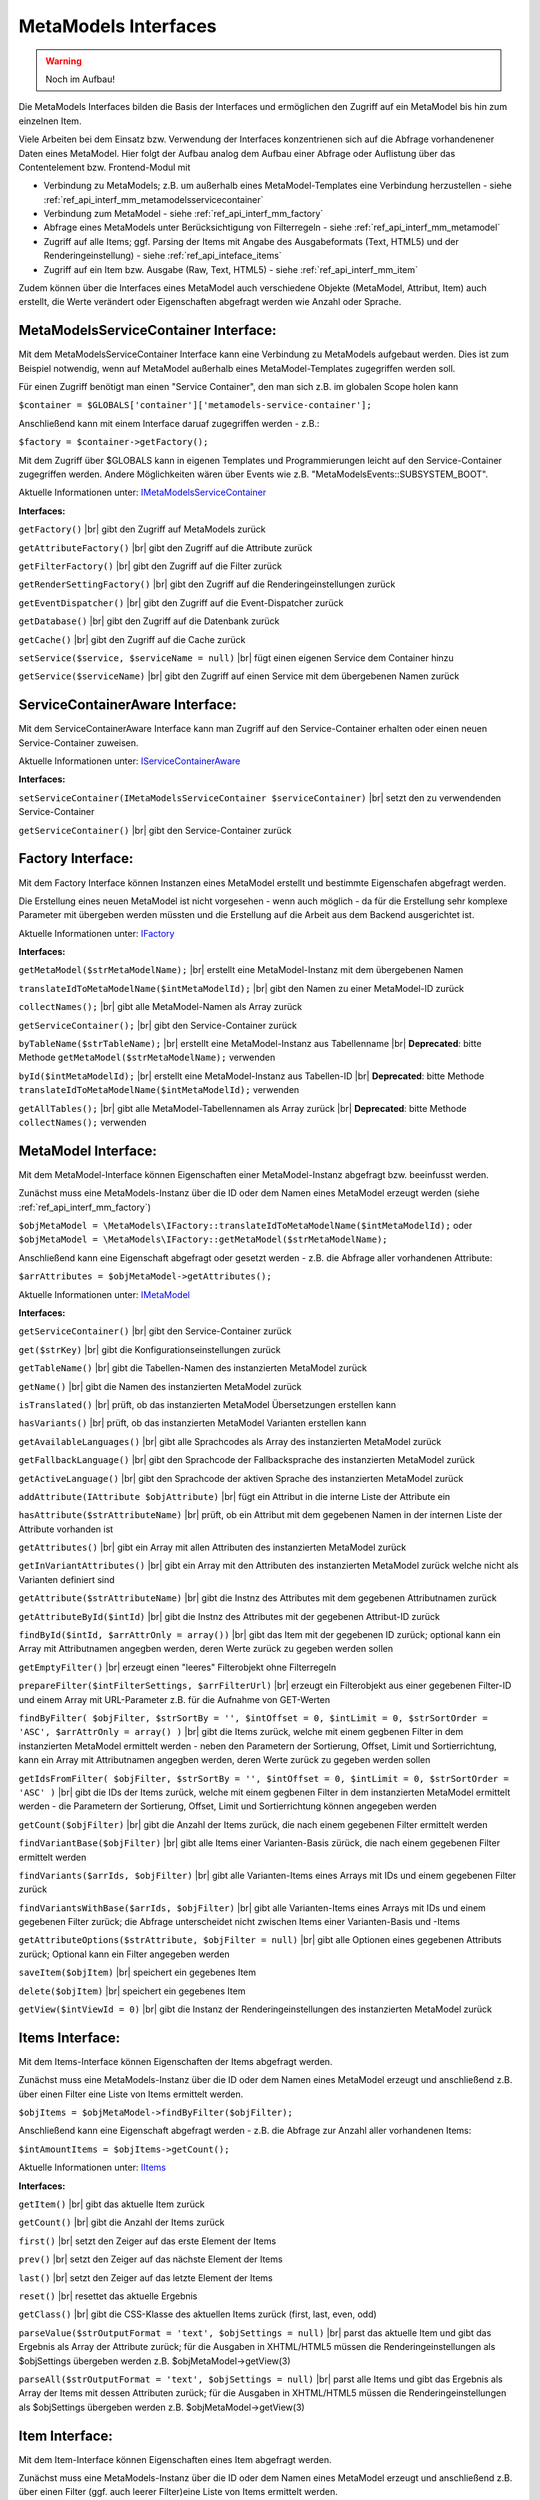 .. _ref_api_interf_mm:

MetaModels Interfaces
=====================

.. warning:: Noch im Aufbau!

Die MetaModels Interfaces bilden die Basis der Interfaces und
ermöglichen den Zugriff auf ein MetaModel bis hin zum einzelnen
Item.

Viele Arbeiten bei dem Einsatz bzw. Verwendung der Interfaces konzentrienen
sich auf die Abfrage vorhandenener Daten eines MetaModel. Hier folgt der
Aufbau analog dem Aufbau einer Abfrage oder Auflistung über das Contentelement
bzw. Frontend-Modul mit

* Verbindung zu MetaModels; z.B. um außerhalb eines MetaModel-Templates eine Verbindung
  herzustellen - siehe :ref:`ref_api_interf_mm_metamodelsservicecontainer`
* Verbindung zum MetaModel - siehe :ref:`ref_api_interf_mm_factory`
* Abfrage eines MetaModels unter Berücksichtigung von Filterregeln 
  - siehe :ref:`ref_api_interf_mm_metamodel`
* Zugriff auf alle Items; ggf. Parsing der Items mit Angabe des Ausgabeformats
  (Text, HTML5) und der Renderingeinstellung) - siehe :ref:`ref_api_inteface_items`
* Zugriff auf ein Item bzw. Ausgabe (Raw, Text, HTML5) - siehe :ref:`ref_api_interf_mm_item`

Zudem können über die Interfaces eines MetaModel auch verschiedene Objekte (MetaModel,
Attribut, Item) auch erstellt, die Werte verändert oder Eigenschaften abgefragt werden wie
Anzahl oder Sprache.


.. _ref_api_interf_mm_metamodelsservicecontainer:

MetaModelsServiceContainer Interface:
.....................................

Mit dem MetaModelsServiceContainer Interface kann eine Verbindung zu
MetaModels aufgebaut werden. Dies ist zum Beispiel notwendig, wenn
auf MetaModel außerhalb eines MetaModel-Templates zugegriffen werden
soll.

Für einen Zugriff benötigt man einen "Service Container", den man sich
z.B. im globalen Scope holen kann

``$container = $GLOBALS['container']['metamodels-service-container'];``

Anschließend kann mit einem Interface daruaf zugegriffen werden - z.B.:

``$factory = $container->getFactory();``

Mit dem Zugriff über $GLOBALS kann in eigenen Templates und Programmierungen
leicht auf den Service-Container zugegriffen werden. Andere Möglichkeiten
wären über Events wie z.B. "\MetaModelsEvents::SUBSYSTEM_BOOT".

Aktuelle Informationen unter: `IMetaModelsServiceContainer <https://github.com/MetaModels/core/blob/master/src/MetaModels/IMetaModelsServiceContainer.php>`_

**Interfaces:**

``getFactory()`` |br|
gibt den Zugriff auf MetaModels zurück

``getAttributeFactory()`` |br|
gibt den Zugriff auf die Attribute zurück

``getFilterFactory()`` |br|
gibt den Zugriff auf die Filter zurück

``getRenderSettingFactory()`` |br|
gibt den Zugriff auf die Renderingeinstellungen zurück

``getEventDispatcher()`` |br|
gibt den Zugriff auf die Event-Dispatcher zurück

``getDatabase()`` |br|
gibt den Zugriff auf die Datenbank zurück

``getCache()`` |br|
gibt den Zugriff auf die Cache zurück

``setService($service, $serviceName = null)`` |br|
fügt einen eigenen Service dem Container hinzu

``getService($serviceName)`` |br|
gibt den Zugriff auf einen Service mit dem übergebenen Namen zurück


.. _ref_api_interf_mm_servicecontaineraware:

ServiceContainerAware Interface:
.....................................

Mit dem ServiceContainerAware Interface kann man Zugriff auf den 
Service-Container erhalten oder einen neuen Service-Container
zuweisen.

Aktuelle Informationen unter: `IServiceContainerAware <https://github.com/MetaModels/core/blob/master/src/MetaModels/IServiceContainerAware.php>`_

**Interfaces:**

``setServiceContainer(IMetaModelsServiceContainer $serviceContainer)`` |br|
setzt den zu verwendenden Service-Container

``getServiceContainer()`` |br|
gibt den Service-Container zurück


.. _ref_api_interf_mm_factory:

Factory Interface:
..................

Mit dem Factory Interface können Instanzen eines MetaModel erstellt und bestimmte
Eigenschafen abgefragt werden.

Die Erstellung eines neuen MetaModel ist nicht vorgesehen - wenn auch möglich - da
für die Erstellung sehr komplexe Parameter mit übergeben werden müssten und die 
Erstellung auf die Arbeit aus dem Backend ausgerichtet ist.

Aktuelle Informationen unter: `IFactory <https://github.com/MetaModels/core/blob/master/src/MetaModels/IFactory.php>`_

**Interfaces:**

``getMetaModel($strMetaModelName);`` |br|
erstellt eine MetaModel-Instanz mit dem übergebenen Namen

``translateIdToMetaModelName($intMetaModelId);`` |br|
gibt den Namen zu einer MetaModel-ID zurück
  
``collectNames();`` |br|
gibt alle MetaModel-Namen als Array zurück

``getServiceContainer();`` |br|
gibt den Service-Container zurück

``byTableName($strTableName);`` |br|   
erstellt eine MetaModel-Instanz aus Tabellenname  |br|
**Deprecated**: bitte Methode ``getMetaModel($strMetaModelName);`` verwenden

``byId($intMetaModelId);`` |br|
erstellt eine MetaModel-Instanz aus Tabellen-ID  |br|
**Deprecated**: bitte Methode ``translateIdToMetaModelName($intMetaModelId);`` verwenden

``getAllTables();`` |br|
gibt alle MetaModel-Tabellennamen als Array zurück  |br|
**Deprecated**: bitte Methode ``collectNames();`` verwenden
 


.. _ref_api_interf_mm_metamodel:

MetaModel Interface:
....................

Mit dem MetaModel-Interface können Eigenschaften einer MetaModel-Instanz abgefragt bzw.
beeinfusst werden.

Zunächst muss eine MetaModels-Instanz über die ID oder dem Namen eines MetaModel
erzeugt werden (siehe :ref:`ref_api_interf_mm_factory`)

``$objMetaModel = \MetaModels\IFactory::translateIdToMetaModelName($intMetaModelId);`` oder
``$objMetaModel = \MetaModels\IFactory::getMetaModel($strMetaModelName);``

Anschließend kann eine Eigenschaft abgefragt oder gesetzt werden - z.B. die Abfrage
aller vorhandenen Attribute:

``$arrAttributes = $objMetaModel->getAttributes();``

Aktuelle Informationen unter: `IMetaModel <https://github.com/MetaModels/core/blob/master/src/MetaModels/IMetaModel.php>`_

**Interfaces:**

``getServiceContainer()`` |br|
gibt den Service-Container zurück

``get($strKey)``  |br|
gibt die Konfigurationseinstellungen zurück

``getTableName()``  |br|
gibt die Tabellen-Namen des instanzierten MetaModel zurück

``getName()``  |br|
gibt die Namen des instanzierten MetaModel zurück

``isTranslated()``  |br|
prüft, ob das instanzierten MetaModel Übersetzungen erstellen kann 

``hasVariants()``  |br|
prüft, ob das instanzierten MetaModel Varianten erstellen kann

``getAvailableLanguages()``  |br|
gibt alle Sprachcodes als Array des instanzierten MetaModel zurück

``getFallbackLanguage()``  |br|
gibt den Sprachcode der Fallbacksprache des instanzierten MetaModel zurück

``getActiveLanguage()``  |br|
gibt den Sprachcode der aktiven Sprache des instanzierten MetaModel zurück

``addAttribute(IAttribute $objAttribute)``  |br|
fügt ein Attribut in die interne Liste der Attribute ein

``hasAttribute($strAttributeName)``  |br|
prüft, ob ein Attribut mit dem gegebenen Namen in der internen Liste der
Attribute vorhanden ist

``getAttributes()``  |br|
gibt ein Array mit allen Attributen des instanzierten MetaModel zurück

``getInVariantAttributes()``  |br|
gibt ein Array mit den Attributen des instanzierten MetaModel zurück
welche nicht als Varianten definiert sind

``getAttribute($strAttributeName)``  |br|
gibt die Instnz des Attributes mit dem gegebenen Attributnamen zurück

``getAttributeById($intId)``  |br|
gibt die Instnz des Attributes mit der gegebenen Attribut-ID zurück

``findById($intId, $arrAttrOnly = array())``  |br|
gibt das Item mit der gegebenen ID zurück; optional kann ein Array mit 
Attributnamen angegben werden, deren Werte zurück zu gegeben werden sollen

``getEmptyFilter()``  |br|
erzeugt einen "leeres" Filterobjekt ohne Filterregeln

``prepareFilter($intFilterSettings, $arrFilterUrl)``  |br|
erzeugt ein Filterobjekt aus einer gegebenen Filter-ID und einem Array
mit URL-Parameter z.B. für die Aufnahme von GET-Werten

``findByFilter(
$objFilter,
$strSortBy = '',
$intOffset = 0,
$intLimit = 0,
$strSortOrder = 'ASC',
$arrAttrOnly = array()
)``  |br|
gibt die Items zurück, welche mit einem gegbenen Filter in dem instanzierten
MetaModel ermittelt werden - neben den Parametern der Sortierung, Offset, Limit
und Sortierrichtung, kann ein Array mit Attributnamen angegben werden, deren
Werte zurück zu gegeben werden sollen

``getIdsFromFilter(
$objFilter, 
$strSortBy = '',
$intOffset = 0,
$intLimit = 0,
$strSortOrder = 'ASC'
)``  |br|
gibt die IDs der Items zurück, welche mit einem gegbenen Filter in dem instanzierten
MetaModel ermittelt werden - die Parametern der Sortierung, Offset, Limit
und Sortierrichtung können angegeben werden

``getCount($objFilter)``  |br|
gibt die Anzahl der Items zurück, die nach einem gegebenen Filter ermittelt werden

``findVariantBase($objFilter)``  |br|
gibt alle Items einer Varianten-Basis zürück, die nach einem gegebenen Filter ermittelt werden

``findVariants($arrIds, $objFilter)``  |br|
gibt alle Varianten-Items eines Arrays mit IDs und einem gegebenen Filter zurück

``findVariantsWithBase($arrIds, $objFilter)``  |br|
gibt alle Varianten-Items eines Arrays mit IDs und einem gegebenen Filter zurück;
die Abfrage unterscheidet nicht zwischen Items einer Varianten-Basis und -Items

``getAttributeOptions($strAttribute, $objFilter = null)``  |br|
gibt alle Optionen eines gegebenen Attributs zurück; Optional kann
ein Filter angegeben werden

``saveItem($objItem)``  |br|
speichert ein gegebenes Item

``delete($objItem)``  |br|
speichert ein gegebenes Item

``getView($intViewId = 0)``  |br|
gibt die Instanz der Renderingeinstellungen des instanzierten MetaModel zurück


.. _ref_api_inteface_items:

Items Interface:
................

Mit dem Items-Interface können Eigenschaften der Items abgefragt werden.

Zunächst muss eine MetaModels-Instanz über die ID oder dem Namen eines MetaModel
erzeugt und anschließend z.B. über einen Filter eine Liste von Items ermittelt werden.

``$objItems = $objMetaModel->findByFilter($objFilter);``

Anschließend kann eine Eigenschaft abgefragt werden - z.B. die Abfrage
zur Anzahl aller vorhandenen Items:

``$intAmountItems = $objItems->getCount();``

Aktuelle Informationen unter: `IItems <https://github.com/MetaModels/core/blob/master/src/MetaModels/IItems.php>`_

**Interfaces:**

``getItem()``  |br|
gibt das aktuelle Item zurück

``getCount()``  |br|
gibt die Anzahl der Items zurück

``first()``  |br|
setzt den Zeiger auf das erste Element der Items

``prev()``  |br|
setzt den Zeiger auf das nächste Element der Items

``last()``  |br|
setzt den Zeiger auf das letzte Element der Items

``reset()``  |br|
resettet das aktuelle Ergebnis

``getClass()``  |br|
gibt die CSS-Klasse des aktuellen Items zurück (first, last, even, odd)

``parseValue($strOutputFormat = 'text', $objSettings = null)``  |br|
parst das aktuelle Item und gibt das Ergebnis als Array der Attribute zurück;
für die Ausgaben in XHTML/HTML5 müssen die Renderingeinstellungen als
$objSettings übergeben werden z.B. $objMetaModel->getView(3)

``parseAll($strOutputFormat = 'text', $objSettings = null)``  |br|
parst alle Items und gibt das Ergebnis als Array der Items mit dessen Attributen zurück;
für die Ausgaben in XHTML/HTML5 müssen die Renderingeinstellungen als
$objSettings übergeben werden z.B. $objMetaModel->getView(3)


.. _ref_api_interf_mm_item:

Item Interface:
...............

Mit dem Item-Interface können Eigenschaften eines Item abgefragt werden.

Zunächst muss eine MetaModels-Instanz über die ID oder dem Namen eines MetaModel
erzeugt und anschließend z.B. über einen Filter (ggf. auch leerer Filter)eine
Liste von Items ermittelt werden.

``$objItem = $objMetaModel->findByFilter($objFilter);``  |br|

Anschließend kann eine Eigenschaft abgefragt werden - z.B. die Abfrage
des Wertes eines Attributs:

``$valAttribute = $objItems->get($strAttributeName);``  |br|

Ein neues Item wird wie folgt erzeugt:

``$objItem = new \MetaModels\Item($objMetaModel, array());``

In dem übergebenen Array können "Key-Value-Paare" übergeben werden - dies
ist aber nur bei einfachen Item-Typen wie Text sinnvoll.

Aktuelle Informationen unter: `IItems <https://github.com/MetaModels/core/blob/master/src/MetaModels/IItem.php>`_

**Interfaces:**

``get($strAttributeName)``  |br|
gibt den Wert eines Attributes bei gegebenen Attributnamen zurück

``set($strAttributeName, $varValue)``  |br|
setzt den Wert eines Attributes

``getMetaModel()``  |br|
gibt die Instanz des Items zurück

``getAttribute($strAttributeName)``  |br|
gibt den Wert eines Attributes bei gegebenen Attributnamen zurück

``isVariant()``  |br|
ermittelt, ob das Item eine Variante eines anderen Items ist

``isVariantBase()``  |br|
ermittelt, ob das Item eine Variantenbasis ist

``getVariants($objFilter)``  |br|
gibt ein Array mit den Varianten des Items zurück

``parseValue($strOutputFormat = 'text', $objSettings = null)``  |br|
rendert das Item im vorgegebenen Format; als Rohdaten [raw]
werden die Daten immer mit ausgegeben inl. Attribute referenzierter MetaModel

``parseAttribute($strAttributeName, $strOutputFormat = 'text', $objSettings = null)``  |br|
rendert ein einzelnes Attribut des Item im vorgegebenen Format; als Rohdaten [raw]
werden die Daten immer mit ausgegeben inl. Attribute referenzierter MetaModel

``copy()``  |br|
erstellt ein neues Item als Kopie eines vorhandenem Items

``varCopy()``  |br|
erstellt ein neues Item als Kopie eines vorhandenem Items als Variante

``save()``  |br|
speichert den aktuellen Wert bzw. Werte für das Item


Beispiel:
.........

Das folgende Beispiel soll einen kleinen Einstieg in die Arbeit mit den
Interfaces demonstrieren. Das Beispiel kann z.B. in eine Template-Datei
eingefügt und per Inserttag ``{{file::mm_interfaces.html5}}`` in einem 
Artikel-Inhaltselement ausgegeben werden. 

Das Beispiel bezieht sich auf den Ausbau von ":ref:`mm_first_index`".

.. code-block:: php
   :linenos:
   
   /* Parameter (Beispiel) */
   
   // Name der MetaModel Tabelle (siehe "Das erstes Metamodel(s)")
   $strModelName = 'mm_mitarbeiterliste';
   // ID der Renderingeinstellungen "FE-Liste"
   $intRenderId = 2;
   
   /* Interface */

   // Den 'service container' kann man erhalten, wenn man ihn aus dem globalen Scope holt,
   // oder aber indem man auf das Event \MetaModelsEvents::SUBSYSTEM_BOOT (oder eines der
   // konkretisierten Events für Backend/Frontend) lauscht.
   // (Container nur notwendig, wenn außerhalb des MM-Zugriffs)
   /** @var \MetaModels\IMetaModelsServiceContainer $container */ 
   $container = $GLOBALS['container']['metamodels-service-container']; 
   // MM Factory
   $factory = $container->getFactory();
   // MM aus Tabellen/MM-Name (außerhalb eines MM-Templates)
   $objMetaModel = $factory->byTableName($strModelName);
   // MM aus Tabellen/MM-Name (in einem MM-Template)
   //$objMetaModel = \MetaModels\Factory::byTableName($strModelName);
   // leerer Filter
   $objFilter = $objMetaModel->getEmptyFilter();
   // alle Items
   $objItems = $objMetaModel->findByFilter($objFilter);
   // alle Items geparst zu Array
   $arrItems = $objItems->parseAll($strOutputFormat = 'html5',
                                   $objMetaModel->getView($intRenderId));
   //print_r($arrItems);
   
   /* Ausgabe */
   
   // Anzahl der Items
   echo 'Anzahl: '.$objItems->getCount()."<br>\n";;
   
   // Variante 1 - Items-Objekt
   /*
   foreach ($objItems as $objItem)
   {
   	echo $objItem->get('name')."<br>\n";
   }
   */
   
   // Variante 2 - Items-Array
   foreach ($arrItems as $arrItem)
   {
   	echo $arrItem['html5']['name']."<br>\n";
   }


.. |br| raw:: html

   <br />
